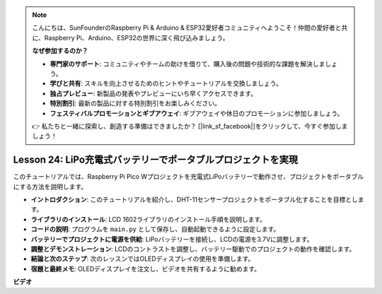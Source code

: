 .. note::

    こんにちは、SunFounderのRaspberry Pi & Arduino & ESP32愛好者コミュニティへようこそ！仲間の愛好者と共に、Raspberry Pi、Arduino、ESP32の世界に深く飛び込みましょう。

    **なぜ参加するのか？**

    - **専門家のサポート**: コミュニティやチームの助けを借りて、購入後の問題や技術的な課題を解決しましょう。
    - **学びと共有**: スキルを向上させるためのヒントやチュートリアルを交換しましょう。
    - **独占プレビュー**: 新製品の発表やプレビューにいち早くアクセスできます。
    - **特別割引**: 最新の製品に対する特別割引をお楽しみください。
    - **フェスティバルプロモーションとギブアウェイ**: ギブアウェイや休日のプロモーションに参加しましょう。

    👉 私たちと一緒に探索し、創造する準備はできましたか？ [|link_sf_facebook|]をクリックして、今すぐ参加しましょう！

Lesson 24: LiPo充電式バッテリーでポータブルプロジェクトを実現
=============================================================================

このチュートリアルでは、Raspberry Pi Pico Wプロジェクトを充電式LiPoバッテリーで動作させ、プロジェクトをポータブルにする方法を説明します。

* **イントロダクション**: このチュートリアルを紹介し、DHT-11センサープロジェクトをポータブル化することを目標とします。
* **ライブラリのインストール**: LCD 1602ライブラリのインストール手順を説明します。
* **コードの説明**: プログラムを ``main.py`` として保存し、自動起動できるように設定します。
* **バッテリーでプロジェクトに電源を供給**: LiPoバッテリーを接続し、LCDの電源を3.7Vに調整します。
* **調整とデモンストレーション**: LCDのコントラストを調整し、バッテリー駆動でのプロジェクトの動作を確認します。
* **結論と次のステップ**: 次のレッスンではOLEDディスプレイの使用を準備します。
* **宿題と最終メモ**: OLEDディスプレイを注文し、ビデオを共有するように勧めます。



**ビデオ**

.. raw:: html

    <iframe width="700" height="500" src="https://www.youtube.com/embed/NhfkOEmZoLQ?si=jxNyNl9DCKlqr4PJ" title="YouTube video player" frameborder="0" allow="accelerometer; autoplay; clipboard-write; encrypted-media; gyroscope; picture-in-picture; web-share" allowfullscreen></iframe>
